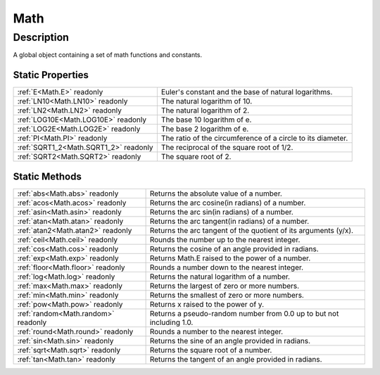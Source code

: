 .. _Math:

================================================
Math
================================================


Description
-----------

A global object containing a set of math functions and constants.






Static Properties
^^^^^^^^^^^^^^^^^

+---------------------------------------+-------------------------------------------------------------+
| :ref:`E<Math.E>` readonly             | Euler's constant and the base of natural logarithms.        |
+---------------------------------------+-------------------------------------------------------------+
| :ref:`LN10<Math.LN10>` readonly       | The natural logarithm of 10.                                |
+---------------------------------------+-------------------------------------------------------------+
| :ref:`LN2<Math.LN2>` readonly         | The natural logarithm of 2.                                 |
+---------------------------------------+-------------------------------------------------------------+
| :ref:`LOG10E<Math.LOG10E>` readonly   | The base 10 logarithm of e.                                 |
+---------------------------------------+-------------------------------------------------------------+
| :ref:`LOG2E<Math.LOG2E>` readonly     | The base 2 logarithm of e.                                  |
+---------------------------------------+-------------------------------------------------------------+
| :ref:`PI<Math.PI>` readonly           | The ratio of the circumference of a circle to its diameter. |
+---------------------------------------+-------------------------------------------------------------+
| :ref:`SQRT1_2<Math.SQRT1_2>` readonly | The reciprocal of the square root of 1/2.                   |
+---------------------------------------+-------------------------------------------------------------+
| :ref:`SQRT2<Math.SQRT2>` readonly     | The square root of 2.                                       |
+---------------------------------------+-------------------------------------------------------------+







Static Methods
^^^^^^^^^^^^^^

+-------------------------------------+----------------------------------------------------------------------+
| :ref:`abs<Math.abs>` readonly       | Returns the absolute value of a number.                              |
+-------------------------------------+----------------------------------------------------------------------+
| :ref:`acos<Math.acos>` readonly     | Returns the arc cosine(in radians) of a number.                      |
+-------------------------------------+----------------------------------------------------------------------+
| :ref:`asin<Math.asin>` readonly     | Returns the arc sin(in radians) of a number.                         |
+-------------------------------------+----------------------------------------------------------------------+
| :ref:`atan<Math.atan>` readonly     | Returns the arc tangent(in radians) of a number.                     |
+-------------------------------------+----------------------------------------------------------------------+
| :ref:`atan2<Math.atan2>` readonly   | Returns the arc tangent of the quotient of its arguments (y/x).      |
+-------------------------------------+----------------------------------------------------------------------+
| :ref:`ceil<Math.ceil>` readonly     | Rounds the number up to the nearest integer.                         |
+-------------------------------------+----------------------------------------------------------------------+
| :ref:`cos<Math.cos>` readonly       | Returns the cosine of an angle provided in radians.                  |
+-------------------------------------+----------------------------------------------------------------------+
| :ref:`exp<Math.exp>` readonly       | Returns Math.E raised to the power of a number.                      |
+-------------------------------------+----------------------------------------------------------------------+
| :ref:`floor<Math.floor>` readonly   | Rounds a number down to the nearest integer.                         |
+-------------------------------------+----------------------------------------------------------------------+
| :ref:`log<Math.log>` readonly       | Returns the natural logarithm of a number.                           |
+-------------------------------------+----------------------------------------------------------------------+
| :ref:`max<Math.max>` readonly       | Returns the largest of zero or more numbers.                         |
+-------------------------------------+----------------------------------------------------------------------+
| :ref:`min<Math.min>` readonly       | Returns the smallest of zero or more numbers.                        |
+-------------------------------------+----------------------------------------------------------------------+
| :ref:`pow<Math.pow>` readonly       | Returns x raised to the power of y.                                  |
+-------------------------------------+----------------------------------------------------------------------+
| :ref:`random<Math.random>` readonly | Returns a pseudo-random number from 0.0 up to but not including 1.0. |
+-------------------------------------+----------------------------------------------------------------------+
| :ref:`round<Math.round>` readonly   | Rounds a number to the nearest integer.                              |
+-------------------------------------+----------------------------------------------------------------------+
| :ref:`sin<Math.sin>` readonly       | Returns the sine of an angle provided in radians.                    |
+-------------------------------------+----------------------------------------------------------------------+
| :ref:`sqrt<Math.sqrt>` readonly     | Returns the square root of a number.                                 |
+-------------------------------------+----------------------------------------------------------------------+
| :ref:`tan<Math.tan>` readonly       | Returns the tangent of an angle provided in radians.                 |
+-------------------------------------+----------------------------------------------------------------------+




.. container:: hide

   .. toctree::
      :hidden:
      :maxdepth: 1

      
      Math/E.rst
      Math/LN10.rst
      Math/LN2.rst
      Math/LOG2E.rst
      Math/LOG10E.rst
      Math/PI.rst
      Math/SQRT1_2.rst
      Math/SQRT2.rst
      

      
      Math/abs.rst
      Math/acos.rst
      Math/asin.rst
      Math/atan.rst
      Math/atan2.rst
      Math/ceil.rst
      Math/cos.rst
      Math/exp.rst
      Math/floor.rst
      Math/log.rst
      Math/max.rst
      Math/min.rst
      Math/pow.rst
      Math/random.rst
      Math/round.rst
      Math/sin.rst
      Math/sqrt.rst
      Math/tan.rst
      
      
      